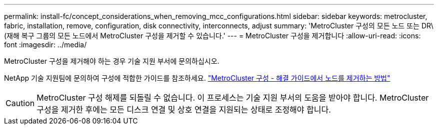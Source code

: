 ---
permalink: install-fc/concept_considerations_when_removing_mcc_configurations.html 
sidebar: sidebar 
keywords: metrocluster, fabric, installation, remove, configuration, disk connectivity, interconnects, adjust 
summary: 'MetroCluster 구성의 모든 노드 또는 DR\(재해 복구 그룹의 모든 노드에서 MetroCluster 구성을 제거할 수 있습니다.' 
---
= MetroCluster 구성을 제거합니다
:allow-uri-read: 
:icons: font
:imagesdir: ../media/


[role="lead"]
MetroCluster 구성을 제거해야 하는 경우 기술 지원 부서에 문의하십시오.

NetApp 기술 지원팀에 문의하여 구성에 적합한 가이드를 참조하세요. link:https://kb.netapp.com/Advice_and_Troubleshooting/Data_Protection_and_Security/MetroCluster/How_to_remove_nodes_from_a_MetroCluster_configuration_-_Resolution_Guide["MetroCluster 구성 - 해결 가이드에서 노드를 제거하는 방법"^]


CAUTION: MetroCluster 구성 해제를 되돌릴 수 없습니다. 이 프로세스는 기술 지원 부서의 도움을 받아야 합니다. MetroCluster 구성을 제거한 후에는 모든 디스크 연결 및 상호 연결을 지원되는 상태로 조정해야 합니다.
